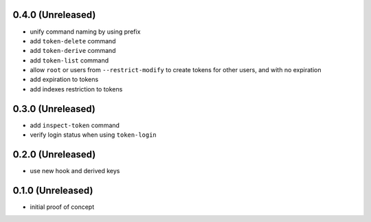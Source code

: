 0.4.0 (Unreleased)
==================

- unify command naming by using prefix

- add ``token-delete`` command

- add ``token-derive`` command

- add ``token-list`` command

- allow ``root`` or users from ``--restrict-modify`` to create tokens for
  other users, and with no expiration

- add expiration to tokens

- add indexes restriction to tokens


0.3.0 (Unreleased)
==================

- add ``inspect-token`` command

- verify login status when using ``token-login``


0.2.0 (Unreleased)
==================

- use new hook and derived keys


0.1.0 (Unreleased)
==================

- initial proof of concept
